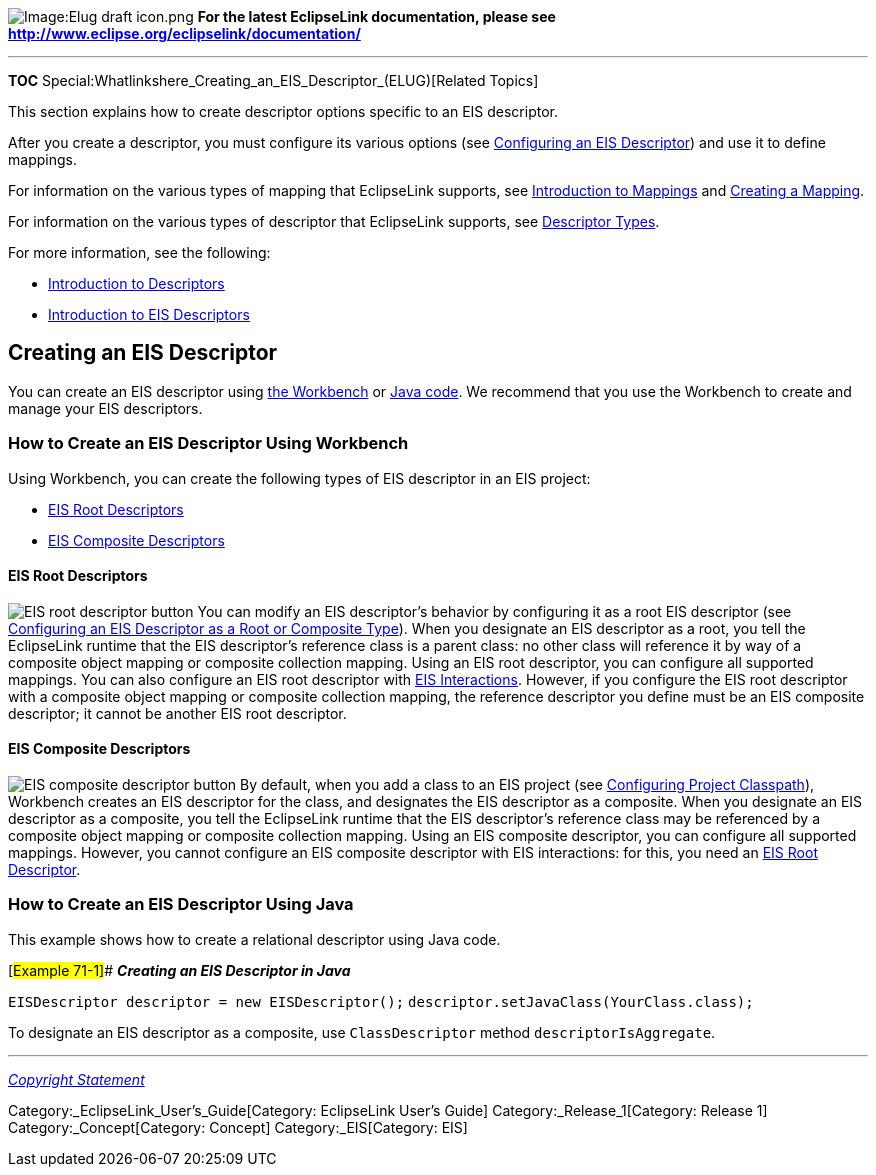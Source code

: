 image:Elug_draft_icon.png[Image:Elug draft
icon.png,title="Image:Elug draft icon.png"] *For the latest EclipseLink
documentation, please see
http://www.eclipse.org/eclipselink/documentation/*

'''''

*TOC* Special:Whatlinkshere_Creating_an_EIS_Descriptor_(ELUG)[Related
Topics]

This section explains how to create descriptor options specific to an
EIS descriptor.

After you create a descriptor, you must configure its various options
(see link:Configuring%20an%20EIS%20Descriptor%20(ELUG)[Configuring an
EIS Descriptor]) and use it to define mappings.

For information on the various types of mapping that EclipseLink
supports, see link:Introduction%20to%20Mappings%20(ELUG)[Introduction to
Mappings] and link:Creating%20a%20Mapping%20(ELUG)#CBBHHHJC[Creating a
Mapping].

For information on the various types of descriptor that EclipseLink
supports, see
link:Introduction%20to%20Descriptors%20(ELUG)#Descriptor_Types[Descriptor
Types].

For more information, see the following:

* link:Introduction%20to%20Descriptors%20(ELUG)#CHECEAAE[Introduction to
Descriptors]
* link:Introduction%20to%20EIS%20Descriptors%20(ELUG)[Introduction to
EIS Descriptors]

== Creating an EIS Descriptor

You can create an EIS descriptor using
link:#How_to_Create_an_EIS_Descriptor_Using_Workbench[the Workbench] or
link:#How_to_Create_an_EIS_Descriptor_Using_Java[Java code]. We
recommend that you use the Workbench to create and manage your EIS
descriptors.

=== How to Create an EIS Descriptor Using Workbench

Using Workbench, you can create the following types of EIS descriptor in
an EIS project:

* link:#EIS_Root_Descriptors[EIS Root Descriptors]
* link:#EIS_Composite_Descriptors[EIS Composite Descriptors]

==== EIS Root Descriptors

image:eisdesin.gif[EIS root descriptor
button,title="EIS root descriptor button"] You can modify an EIS
descriptor’s behavior by configuring it as a root EIS descriptor (see
link:Configuring%20an%20EIS%20Descriptor%20(ELUG)#Configuring_an_EIS_Descriptor_as_a_Root_or_Composite_Type[Configuring
an EIS Descriptor as a Root or Composite Type]). When you designate an
EIS descriptor as a root, you tell the EclipseLink runtime that the EIS
descriptor’s reference class is a parent class: no other class will
reference it by way of a composite object mapping or composite
collection mapping. Using an EIS root descriptor, you can configure all
supported mappings. You can also configure an EIS root descriptor with
link:Using%20Basic%20Query%20API%20(ELUG)#Using_EIS_Interactions[EIS
Interactions]. However, if you configure the EIS root descriptor with a
composite object mapping or composite collection mapping, the reference
descriptor you define must be an EIS composite descriptor; it cannot be
another EIS root descriptor.

==== EIS Composite Descriptors

image:eisdescompicon.gif[EIS composite descriptor
button,title="EIS composite descriptor button"] By default, when you add
a class to an EIS project (see
link:Configuring%20a%20Project%20(ELUG)#Configuring_Project_Classpath[Configuring
Project Classpath]), Workbench creates an EIS descriptor for the class,
and designates the EIS descriptor as a composite. When you designate an
EIS descriptor as a composite, you tell the EclipseLink runtime that the
EIS descriptor’s reference class may be referenced by a composite object
mapping or composite collection mapping. Using an EIS composite
descriptor, you can configure all supported mappings. However, you
cannot configure an EIS composite descriptor with EIS interactions: for
this, you need an link:#EIS_Root_Descriptors[EIS Root Descriptor].

=== How to Create an EIS Descriptor Using Java

This example shows how to create a relational descriptor using Java
code.

[#Example 71-1]## *_Creating an EIS Descriptor in Java_*

`+EISDescriptor descriptor = new EISDescriptor();+`
`+descriptor.setJavaClass(YourClass.class);+`

To designate an EIS descriptor as a composite, use `+ClassDescriptor+`
method `+descriptorIsAggregate+`.

'''''

_link:EclipseLink_User's_Guide_Copyright_Statement[Copyright Statement]_

Category:_EclipseLink_User's_Guide[Category: EclipseLink User’s Guide]
Category:_Release_1[Category: Release 1] Category:_Concept[Category:
Concept] Category:_EIS[Category: EIS]

